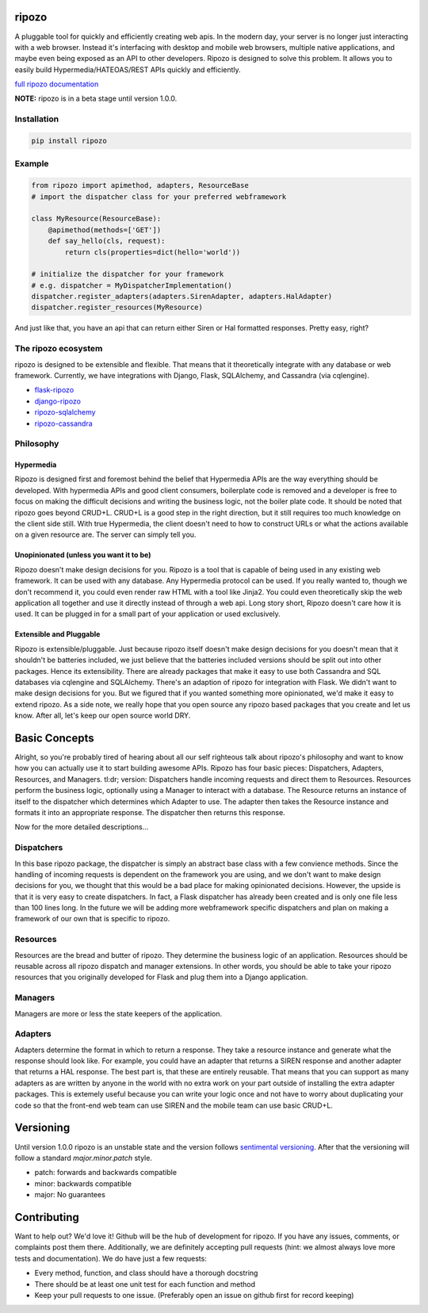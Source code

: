 ripozo
======

.. image:: https://travis-ci.org/vertical-knowledge/ripozo.svg?branch=master&style=flat
    :target: https://travis-ci.org/vertical-knowledge/ripozos
    :alt: test status

.. image:: https://coveralls.io/repos/vertical-knowledge/ripozo/badge.svg?branch=master&style=flat
    :target: https://coveralls.io/r/vertical-knowledge/ripozo?branch=master
    :alt: test coverage

.. image:: https://readthedocs.org/projects/ripozo/badge/?version=latest&style=flat
    :target: https://ripozo.readthedocs.org/
    :alt: documentation status

..
    .. image:: https://pypip.in/version/ripozo/badge.svg?style=flat
        :target: https://pypi.python.org/pypi/ripozo/
        :alt: current version

..
    .. image:: https://pypip.in/download/ripozo/badge.png?style=flat
        :target: https://pypi.python.org/pypi/ripozo/
        :alt: PyPI downloads

..
    .. image:: https://pypip.in/py_versions/ripozo/badge.svg?style=flat
        :target: https://pypi.python.org/pypi/ripozo/
        :alt: python versions

A pluggable tool for quickly and efficiently creating web apis.
In the modern day, your server is no longer just interacting
with a web browser.  Instead it's interfacing with desktop and mobile 
web browsers, multiple native applications, and maybe even being exposed
as an API to other developers.  Ripozo is designed to solve this problem.
It allows you to easily build Hypermedia/HATEOAS/REST APIs quickly and 
efficiently.

`full ripozo documentation <https://ripozo.readthedocs.org/>`_

**NOTE:**
ripozo is in a beta stage until version 1.0.0.

Installation
------------

.. code-block:: bash

    pip install ripozo

Example
-------

.. code-block:: python

    from ripozo import apimethod, adapters, ResourceBase
    # import the dispatcher class for your preferred webframework

    class MyResource(ResourceBase):
        @apimethod(methods=['GET'])
        def say_hello(cls, request):
            return cls(properties=dict(hello='world'))

    # initialize the dispatcher for your framework
    # e.g. dispatcher = MyDispatcherImplementation()
    dispatcher.register_adapters(adapters.SirenAdapter, adapters.HalAdapter)
    dispatcher.register_resources(MyResource)

And just like that, you have an api that can return either Siren or Hal
formatted responses.  Pretty easy, right?

The ripozo ecosystem
--------------------

ripozo is designed to be extensible and flexible.  That means
that it theoretically integrate with any database or web framework.
Currently, we have integrations with Django, Flask, SQLAlchemy,
and Cassandra (via cqlengine).

- `flask-ripozo <https://github.com/vertical-knowledge/flask-ripozo>`_
- `django-ripozo <https://github.com/vertical-knowledge/django-ripozo>`_
- `ripozo-sqlalchemy <https://github.com/vertical-knowledge/ripozo-sqlalchemy>`_
- `ripozo-cassandra <https://github.com/vertical-knowledge/ripozo-cassandra>`_


Philosophy
----------

Hypermedia
^^^^^^^^^^

Ripozo is designed first and foremost behind the belief that Hypermedia
APIs are the way everything should be developed.  With hypermedia APIs and
good client consumers, boilerplate code is removed and a developer is free
to focus on making the difficult decisions and writing the business logic,
not the boiler plate code.  It should be noted that ripozo goes beyond
CRUD+L.  CRUD+L is a good step in the right direction, but it still requires
too much knowledge on the client side still.  With true Hypermedia, the 
client doesn't need to how to construct URLs or what the actions available
on a given resource are.  The server can simply tell you.

Unopinionated (unless you want it to be)
^^^^^^^^^^^^^^^^^^^^^^^^^^^^^^^^^^^^^^^^

Ripozo doesn't make design decisions for you.  Ripozo is a tool that is capable
of being used in any existing web framework.  It can be used with any database.
Any Hypermedia protocol can be used.  If you really wanted to, though we don't
recommend it, you could even render raw HTML with a tool like Jinja2.  You could
even theoretically skip the web application all together and use it directly instead
of through a web api. Long story short, Ripozo doesn't care how it is used.  
It can be plugged in for a small part of your application or used exclusively.

Extensible and Pluggable
^^^^^^^^^^^^^^^^^^^^^^^^

Ripozo is extensible/pluggable.  Just because ripozo itself doesn't make design decisions
for you doesn't mean that it shouldn't be batteries included, we just believe
that the batteries included versions should be split out into other packages.
Hence its extensibility.  There are already packages that make it easy to use
both Cassandra and SQL databases via cqlengine and SQLAlchemy.  There's an 
adaption of ripozo for integration with Flask.  We didn't want to make design
decisions for you.  But we figured that if you wanted something more opinionated,
we'd make it easy to extend ripozo.  As a side note, we really hope that you 
open source any ripozo based packages that you create and let us know.  After all,
let's keep our open source world DRY.

Basic Concepts
==============

Alright, so you're probably tired of hearing about all our self righteous talk 
about ripozo's philosophy and want to know how you can actually use it to start
building awesome APIs.  Ripozo has four basic pieces: Dispatchers, Adapters, Resources,
and Managers.  tl:dr; version: Dispatchers handle incoming requests and direct
them to Resources.  Resources perform the business logic, optionally using a 
Manager to interact with a database.  The Resource returns an instance of itself
to the dispatcher which determines which Adapter to use.  The adapter then takes the
Resource instance and formats it into an appropriate response.  The dispatcher then
returns this response.

Now for the more detailed descriptions...

Dispatchers
-----------

In this base ripozo package, the dispatcher is simply an abstract base class
with a few convience methods.  Since the handling of incoming requests is
dependent on the framework you are using, and we don't want to make design 
decisions for you, we thought that this would be a bad place for making opinionated
decisions.  However, the upside is that it is very easy to create dispatchers.
In fact, a Flask dispatcher has already been created and is only one file less than
100 lines long. In the future we will be adding more webframework specific 
dispatchers and plan on making a framework of our own that is specific to ripozo.

Resources
---------

Resources are the bread and butter of ripozo.  They determine the business logic
of an application.  Resources should be reusable across all ripozo dispatch and
manager extensions.  In other words, you should be able to take your ripozo
resources that you originally developed for Flask and plug them into a Django
application.

Managers
--------

Managers are more or less the state keepers of the application.

Adapters
--------

Adapters determine the format in which to return a response.  They take a resource
instance and generate what the response should look like.  For example, you could 
have an adapter that returns a SIREN response and another adapter that returns a HAL
response.  The best part is, that these are entirely reusable.  That means that 
you can support as many adapters as are written by anyone in the world with no extra
work on your part outside of installing the extra adapter packages.  This is extemely 
useful because you can write your logic once and not have to worry about duplicating
your code so that the front-end web team can use SIREN and the mobile team can use
basic CRUD+L.

Versioning
==========

Until version 1.0.0 ripozo is an unstable state and the version follows `sentimental
versioning <http://sentimentalversioning.org/>`_.  After that the versioning will follow
a standard *major.minor.patch* style.

- patch: forwards and backwards compatible
- minor: backwards compatible
- major: No guarantees

Contributing
============

Want to help out? We'd love it! Github will be the hub of development for ripozo.
If you have any issues, comments, or complaints post them there.  Additionally, we
are definitely accepting pull requests (hint: we almost always love more tests and
documentation).  We do have just a few requests:

* Every method, function, and class should have a thorough docstring
* There should be at least one unit test for each function and method
* Keep your pull requests to one issue. (Preferably open an issue on github first for record keeping)
